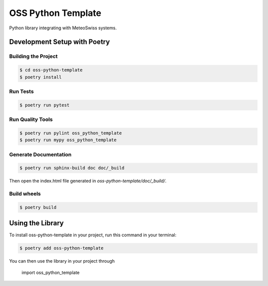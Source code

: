 ===================
OSS Python Template
===================

Python library integrating with MeteoSwiss systems.

Development Setup with Poetry
-----------------------------

Building the Project
''''''''''''''''''''
.. code-block:: console

    $ cd oss-python-template
    $ poetry install

Run Tests
'''''''''

.. code-block:: console

    $ poetry run pytest

Run Quality Tools
'''''''''''''''''

.. code-block:: console

    $ poetry run pylint oss_python_template
    $ poetry run mypy oss_python_template

Generate Documentation
''''''''''''''''''''''

.. code-block:: console

    $ poetry run sphinx-build doc doc/_build

Then open the index.html file generated in *oss-python-template/doc/_build/*.

Build wheels
''''''''''''

.. code-block:: console

    $ poetry build

Using the Library
-----------------

To install oss-python-template in your project, run this command in your terminal:

.. code-block:: console

    $ poetry add oss-python-template

You can then use the library in your project through

    import oss_python_template
